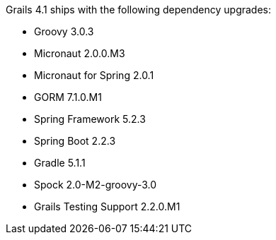 Grails 4.1 ships with the following dependency upgrades:

* Groovy 3.0.3
* Micronaut 2.0.0.M3
* Micronaut for Spring 2.0.1
* GORM 7.1.0.M1
* Spring Framework 5.2.3
* Spring Boot 2.2.3
* Gradle 5.1.1
* Spock 2.0-M2-groovy-3.0
* Grails Testing Support 2.2.0.M1

